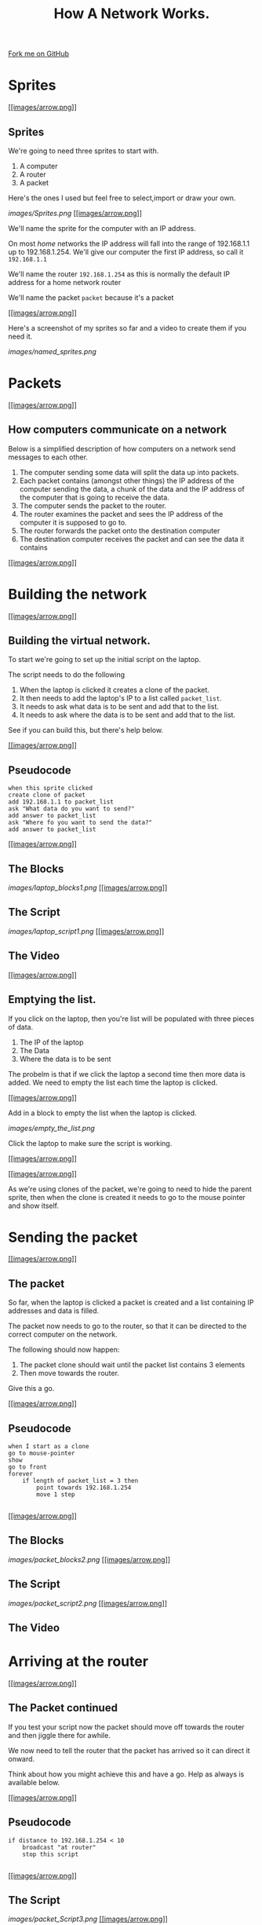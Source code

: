 #+STARTUP:indent

#+HTML_HEAD_EXTRA: <link rel="stylesheet" type="text/css" href="css/lesson.css"/>
#+OPTIONS: f:nil author:nil num:1 creator:nil timestamp:nil html-style:nil 
#+TITLE: How A Network Works.
#+AUTHOR: Marc Scott

#+BEGIN_HTML
<div class=ribbon>
<a href="https://github.com/MarcScott/7-CS-Internet">Fork me on GitHub</a>
</div>
#+END_HTML

* COMMENT Use as a template
:PROPERTIES:
:HTML_CONTAINER_CLASS: activity
:END:
** Research It
:PROPERTIES:
:HTML_CONTAINER_CLASS: research
:END:
** Present It
:PROPERTIES:
:HTML_CONTAINER_CLASS: present
:END:
** Code It
:PROPERTIES:
:HTML_CONTAINER_CLASS: code
:END:
** Save It
:PROPERTIES:
:HTML_CONTAINER_CLASS: save
:END:
** Run It
:PROPERTIES:
:HTML_CONTAINER_CLASS: run
:END:
** Try It:
:PROPERTIES:
:HTML_CONTAINER_CLASS: try
:END:
** Badge It:
:PROPERTIES:
:HTML_CONTAINER_CLASS: badge
:END:* The Internet (again)

[[#][[[images/arrow.png]]]]

** Modelling a network

The internet is a very large network, but at the end of the day it is
still just a network.

You're going to build a model network in Scratch, that shows how
information is past around.

[[#][[[images/arrow.png]]]]

** Getting started

Goto the Scratch website and create a new project

Call the project "Virtual Network"

* Sprites

[[#][[[images/arrow.png]]]]

** Sprites

We're going to need three sprites to start with.

1. A computer
2. A router
3. A packet

Here's the ones I used but feel free to select,import or draw your own.

[[images/Sprites.png]]
[[#][[[images/arrow.png]]]]

We'll name the sprite for the computer with an IP address.

On most /home/ networks the IP address will fall into the range of
192.168.1.1 up to 192.168.1.254. We'll give our computer the first IP
address, so call it =192.168.1.1=

We'll name the router =192.168.1.254= as this is normally the default IP
address for a home network router

We'll name the packet =packet= because it's a packet

[[#][[[images/arrow.png]]]]

Here's a screenshot of my sprites so far and a video to create them if
you need it.

[[images/named_sprites.png]]

* Packets

[[#][[[images/arrow.png]]]]

** How computers communicate on a network

Below is a simplified description of how computers on a network send
messages to each other.

1. The computer sending some data will split the data up into packets.
2. Each packet contains (amongst other things) the IP address of the
   computer sending the data, a chunk of the data and the IP address of
   the computer that is going to receive the data.
3. The computer sends the packet to the router.
4. The router examines the packet and sees the IP address of the
   computer it is supposed to go to.
5. The router forwards the packet onto the destination computer
6. The destination computer receives the packet and can see the data it
   contains

[[#][[[images/arrow.png]]]]

* Building the network

[[#][[[images/arrow.png]]]]

** Building the virtual network.

To start we're going to set up the initial script on the laptop.

The script needs to do the following

1. When the laptop is clicked it creates a clone of the packet.
2. It then needs to add the laptop's IP to a list called =packet_list=.
3. It needs to ask what data is to be sent and add that to the list.
4. It needs to ask where the data is to be sent and add that to the
   list.

See if you can build this, but there's help below.

[[#][[[images/arrow.png]]]]

** Pseudocode

#+BEGIN_EXAMPLE
    when this sprite clicked
    create clone of packet
    add 192.168.1.1 to packet_list
    ask "What data do you want to send?"
    add answer to packet_list
    ask "Where fo you want to send the data?"
    add answer to packet_list
#+END_EXAMPLE

[[#][[[images/arrow.png]]]]

** The Blocks

[[images/laptop_blocks1.png]]
[[#][[[images/arrow.png]]]]

** The Script

[[images/laptop_script1.png]]
[[#][[[images/arrow.png]]]]

** The Video

[[#][[[images/arrow.png]]]]

** Emptying the list.

If you click on the laptop, then you're list will be populated with
three pieces of data.

1. The IP of the laptop
2. The Data
3. Where the data is to be sent

The probelm is that if we click the laptop a second time then more data
is added. We need to empty the list each time the laptop is clicked.

[[#][[[images/arrow.png]]]]

Add in a block to empty the list when the laptop is clicked.

[[images/empty_the_list.png]]

Click the laptop to make sure the script is working.

[[#][[[images/arrow.png]]]]

[[#][[[images/arrow.png]]]]

As we're using clones of the packet, we're going to need to hide the
parent sprite, then when the clone is created it needs to go to the
mouse pointer and show itself.

* Sending the packet

[[#][[[images/arrow.png]]]]

** The packet

So far, when the laptop is clicked a packet is created and a list
containing IP addresses and data is filled.

The packet now needs to go to the router, so that it can be directed to
the correct computer on the network.

The following should now happen:

1. The packet clone should wait until the packet list contains 3
   elements
2. Then move towards the router.

Give this a go.

[[#][[[images/arrow.png]]]]

** Pseudocode

#+BEGIN_EXAMPLE
    when I start as a clone
    go to mouse-pointer
    show
    go to front
    forever
        if length of packet_list = 3 then
            point towards 192.168.1.254
            move 1 step
                            
#+END_EXAMPLE

[[#][[[images/arrow.png]]]]

** The Blocks

[[images/packet_blocks2.png]]
[[#][[[images/arrow.png]]]]

** The Script

[[images/packet_script2.png]]
[[#][[[images/arrow.png]]]]

** The Video

* Arriving at the router

[[#][[[images/arrow.png]]]]

** The Packet continued

If you test your script now the packet should move off towards the
router and then jiggle there for awhile.

We now need to tell the router that the packet has arrived so it can
direct it onward.

Think about how you might achieve this and have a go. Help as always is
available below.

[[#][[[images/arrow.png]]]]

** Pseudocode

#+BEGIN_EXAMPLE
    if distance to 192.168.1.254 < 10
        broadcast "at router"
        stop this script
                        
#+END_EXAMPLE

[[#][[[images/arrow.png]]]]

** The Script

[[images/packet_Script3.png]]
[[#][[[images/arrow.png]]]]

** The Video

[[#][[[images/arrow.png]]]]

** Deleting the clone

So we don't end up with thousands of clones, we need to delete the
clones when the simulation starts.

* Building the router

[[#][[[images/arrow.png]]]]

** The router

It's time to script the router. The router is going to find out where
the packet needs to be sent and send it in the right direction.

1. create a list called =destination_list=
2. when the router receives the broadcast "at router":
3. add x coordinate of the destination to =destination_list=
4. add y coordinate of the destination to =destination_list=
5. broadcast that the packet can be sent

[[#][[[images/arrow.png]]]]

** Pseudocode

#+BEGIN_EXAMPLE
    when I receive "at router"
        add x position of item last of packet_list to destination_list
        add y position of item last of packet_list to destination_list
        broadcast foward_packet
                            
#+END_EXAMPLE

[[#][[[images/arrow.png]]]]

** The Blocks

[[images/router_blocks.png]]
[[#][[[images/arrow.png]]]]

** The Script

[[images/router_script.png]]
[[#][[[images/arrow.png]]]]

** The Video

[[#][[[images/arrow.png]]]]

** Clearing the destination\_list

Again, we're going to need to make sure that the =destination_list= is
emptied when the simulation runs.

[[#][[[images/arrow.png]]]]

** So far

We now have a simulation that sends a packet to the router and the
router stores the destination.

However, we only have one computer.

We can still test our script out, by getting the laptop to send a packet
to itself.

Run the simulation sending any data you want to 192.168.1.1

The destination list should fill with the x and y coordinates of the
laptop.

* Forwarding

* the packet

[[#][[[images/arrow.png]]]]

** Forwarding the packet

Next the packet needs to head off to it's destination

To do this, the packet needs to listen out for the =forward_packet=
broadcast.

The packet should then head off to the x and y coordinates in the
=destination_list=

[[#][[[images/arrow.png]]]]

** Pseudocode

#+BEGIN_EXAMPLE
    when I receive forward_packet
    glide 5 secs to x: item 1 of destination_list y: item 2 of destination_list
    broadcast arrived
                            
#+END_EXAMPLE

[[#][[[images/arrow.png]]]]

** The blocks

[[images/packet_blocks_forward.png]]
[[#][[[images/arrow.png]]]]

** The script

[[images/packet_script_forward.png]]
[[#][[[images/arrow.png]]]]

** The Video

* Receiving the packet

[[#][[[images/arrow.png]]]]

** Receiving the packet

Nearly there now.

To finish off scripting the following needs to happen.

The laptop has to listen out for the packet to broadcast =arrived=

When this happends it can say the contents of the =packet_list=

[[#][[[images/arrow.png]]]]

** Pseudocode

#+BEGIN_EXAMPLE
    when I receive arrived
    if touching packet
        say (join "Received " (join item 2 of packet_list (join " from " item 1 of packet_list)))
#+END_EXAMPLE

[[#][[[images/arrow.png]]]]

** The Blocks

[[images/receiving_packet_blocks.png]]
[[#][[[images/arrow.png]]]]

** The Script

[[images/receiving_packet_script.png]]
[[#][[[images/arrow.png]]]]

** The Video

[[#][[[images/arrow.png]]]]

** Duplicating laptops

The last thing to do is to duplicate the laptops and change the IP
addresses each one adds to the =packet_list=

* Finishing off

[[#][[[images/arrow.png]]]]

** Studying the network

Play around with your network by clicking on different laptops and
entering data and an IP address to send it to.

Make sure you understand the basics of how the network works

Remember - /this is an oversimplification but it should give you an
idea./

You can find a working model
[[http://scratch.mit.edu/projects/11937692/][here]] if your's doesn't
work.

[[#][[[images/arrow.png]]]]

** The real Internet

The real internet is obviously much larger.

On the internet packets are passed from one router to another, until
they eventually end up on the network of the destination computer

Also, not all the packets will go by the same route. Different packets
can travel to the same computer by going across completely different
countries!

* Extension Activites

[[#][[[images/arrow.png]]]]

** Below are a series of extension activites.

Choose an activity or activities that you feel will stretch your
abilities but that you feel comfortable with.

[[#][[[images/arrow.png]]]]

** Expanding the Network

Alter your network model so that it includes a DNS lookup.

The sending computer should ask for a name to send to and the IP address
should then be searched for.

The packet can then be sent to the looked up IP address

[[#][[[images/arrow.png]]]]

** Creating a website.

Go back and look at the web pages you created using HTML.

Try to build on the website by adding more complex and a greater number
of pages.

You can find help on HTML at [w3schools](http://www.w3schools.com/html/)

[[#][[[images/arrow.png]]]]

** How the Internet works.

Using any software you desire:

Create a presentation, poster or report to explaian how the internet
works. Include:

-  What a packet is
-  What a router is
-  How a packet is transmitted from one computer to another

Make sure the product you create is suitable for a person who know
little about the Internet/

Make sure to include some information that you have gathered
independently.
